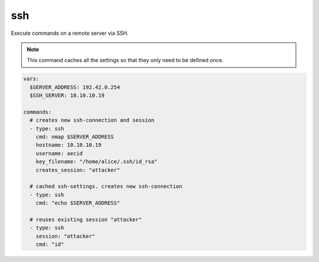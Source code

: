 ===
ssh
===

Execute commands on a remote server via SSH.

.. note::

   This command caches all the settings so
   that they only need to be defined once.

.. code-block:: yaml

   vars:
     $SERVER_ADDRESS: 192.42.0.254
     $SSH_SERVER: 10.10.10.19

   commands:
     # creates new ssh-connection and session
     - type: ssh
       cmd: nmap $SERVER_ADDRESS
       hostname: 10.10.10.19
       username: aecid
       key_filename: "/home/alice/.ssh/id_rsa"
       creates_session: "attacker"

     # cached ssh-settings. creates new ssh-connection
     - type: ssh
       cmd: "echo $SERVER_ADDRESS"

     # reuses existing session "attacker"
     - type: ssh
       session: "attacker"
       cmd: "id"

.. confval:: hostname

   This option sets the hostname or ip-address of the
   remote ssh-server.

   :type: str

.. confval:: port

   Port to connect to on the remote host.

   :type: int
   :default: ``22``

.. confval:: username

   Specifies the user to log in as on the remote machine.

   :type: str

.. confval:: password

   Specifies the password to use. An alternative would be to use a key_file.

   :type: str

.. confval:: passphrase

   Use this passphrase to decrypt the key_file. This is only necessary if the
   keyfile is protected by a passphrase.

   :type: str

.. confval:: key_filename

   Path to the keyfile.

   :type: str


.. confval:: timeout

   The timeout to drop a connection attempt in seconds.

   :type: float

.. confval:: clear_cache

   Normally all settings for ssh-connections are cached. This allows to defined
   all settings in one command and all following commands can reuse these settings
   without set them in every single command. If a new connection with different
   settings should be configured, this setting allows to reset the cache to default
   values.

   :type: bool
   :default: ``False``

   .. note::

       This setting will not clear the session store.

.. confval:: creates_session

   A session name that identifies the session that is created when
   executing this command. This session-name can be used by using the
   option "session"

   :type: str

.. confval:: session

   Reuse an existing ssh-session. This setting works only if another
   ssh-command was executed with the command-option "creates_session"

   :type: str

.. confval:: jmp_hostname

   This option sets the hostname or ip-address of the
   remote jump server.

   :type: str

.. confval:: jmp_port

   Port to connect to on the jump-host.

   :type: int
   :default: ``22``

.. confval:: jmp_username

   Specifies the user to log in as on the jmp-host.

   :type: str
   :default: ``same as username``

.. confval:: interactive

   When the ssh-command is executed, the command will block until the ssh-execution finishes.
   However, for some exploits it is necessary to run a command and send keystrokes to an
   interactive session. For example run with the first command "vim" and with the second command
   send keystrokes to the open vim-session. In interactive-mode the command will try reading the
   output until no output is written for a certain amount of seconds. If the output ends with any
   string found in ``prompts``, it will stop immediately.

   .. warning::

      Please note that you **MUST** send a newline when you execute a ssh-command interactively.

   :type: bool
   :default: ``False``

   .. code-block:: yaml

      vars:
        $SERVER_ADDRESS: 192.42.0.254
        $SSH_SERVER: 10.10.10.19

      commands:
        # creates new ssh-connection and session
        - type: ssh
          cmd: "nmap --interactive\n"
          interactive: True
          hostname: 10.10.10.19
          username: aecid
          key_filename: "/home/alice/.ssh/id_rsa"
          creates_session: "attacker"

        # break out of the nmap-interactive-mode
        - type: ssh
          cmd: "!sh\n"
          interactive: True
          session: "attacker"

.. confval:: command_timeout

   The interactive-mode works with timeouts while reading the output. If there is no output for some seconds,
   the command will stop reading.

   :type: int
   :default: ``15``

.. confval:: prompts

   In interactive-mode the command will try reading the output for a certain amount of seconds. If the output
   ends with any string found in ``prompts``, the command will stop immediately.

   :type: list[str]
   :default: ``["$ ", "# ", "> "]``

   .. code-block:: yaml

      vars:
        $SERVER_ADDRESS: 192.42.0.254
        $SSH_SERVER: 10.10.10.19

      commands:
        # creates new ssh-connection and session
        - type: ssh
          cmd: "nmap --interactive\n"
          interactive: True
          prompts:
            - "$ "
            - "# "
            - "> "
            - "% "
          hostname: 10.10.10.19
          username: aecid
          key_filename: "/home/alice/.ssh/id_rsa"
          creates_session: "attacker"


.. confval:: bin

   Enable binary mode. In this mode only hex-characters are allowed.

   :type: bool
   :default: ``False``

   .. code-block:: yaml

      vars: 
        $SERVER_ADDRESS: 192.42.0.254
        $SSH_SERVER: 10.10.10.19

      commands:
        - type: ssh
          # hex-code for "id"
          cmd: "6964"
          bin: True
          hostname: 10.10.10.19
          username: aecid
          key_filename: "/home/alice/.ssh/id_rsa"
